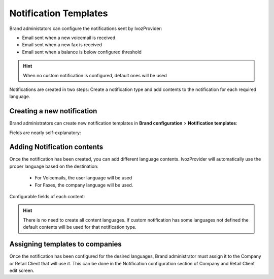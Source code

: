 .. _notification_templates:

######################
Notification Templates
######################

Brand administators can configure the notifications sent by IvozProvider:

- Email sent when a new voicemail is received

- Email sent when a new fax is received

- Email sent when a balance is below configured threshold

.. hint:: When no custom notification is configured, default ones will be used

Notifications are created in two steps: Create a notification type and add contents to the notification for each
required language.

***************************
Creating a new notification
***************************

Brand administrators can create new notification templates in **Brand configuration** > **Notification templates**:

Fields are nearly self-explanatory:

.. glossary::

    Name
        Used to identify this notification template

    Type
        Determine the notification type. Each notification type has its own substitution variables avaiable to replace
        the contents of the subject and body.

****************************
Adding Notification contents
****************************

Once the notification has been created, you can add different language contents. IvozProvider will automatically use
the proper language based on the destination:

 - For Voicemails, the user language will be used

 - For Faxes, the company language will be used.

Configurable fields of each content:

.. glossary::

    Language
        Language of the contents.

    From Name
        The from name used while sending emails (p.e. IvozProvider Voicemail Notifications)

    From Address
        The from address used while sending emails (p.e. no-reply@ivozprovider.com)

    Substitution variables
        Avaialble variables that can be used in subject and body that will be replaced before sending the email. Each
        notification type has its own variables.

    Subject
        Subject of the email to be sent. You can include Substitution variables here.

    Body
        HTML Body of the email to be sent. You can include Substitution variables here.

.. hint:: There is no need to create all content languages. If custom notification has some languages not defined the
        default contents will be used for that notification type.


********************************
Assigning templates to companies
********************************

Once the notification has been configured for the desired languages, Brand administrator must assign it to the
Company or Retail Client that will use it. This can be done in the Notification configuration section of Company and
Retail Client edit screen.
